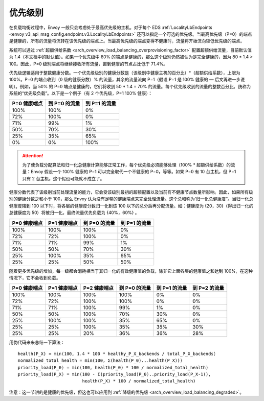 .. _arch_overview_load_balancing_priority_levels:

优先级别
------------------

在负载均衡过程中，Envoy 一般只会考虑处于最高优先级的主机。对于每个 EDS :ref:`LocalityLbEndpoints <envoy_v3_api_msg_config.endpoint.v3.LocalityLbEndpoints>` 还可以指定一个可选的优先级。当最高优先级（P=0）的端点是健康的，所有的流量将流转在该优先级的端点上。当最高优先级的端点变得不健康时，流量将开始流向较低优先级的端点。

系统可以通过 :ref:`超额供给系数 <arch_overview_load_balancing_overprovisioning_factor>` 配置超额供给流量，目前默认值为 1.4（本文档中的默认值）。如果一个优先级中 80% 的端点是健康的，那么这个级别仍然被认为是完全健康的，因为 80 * 1.4 > 100。因此，P=0 级别端点将继续接收所有流量，直到健康的节点占比低于 71.4%。

优先级逻辑适用于整数健康分数。一个优先级级别的健康分数是（该级别中健康主机的百分比）*（超额供给系数），上限为 100%。P=0 的端点收到（0 级的健康分数）% 的流量，其余的流量流向 P=1（假设 P=1 是 100% 健康的 — 后文再进一步说明）。例如，当 50% 的 P=0 端点是健康的，它们将收到 50 * 1.4 = 70% 的流量。每个优先级收到的流量的整数百分比，统称为系统的“优先级负载”。以下是一个例子（有 2 个优先级，P=1 100% 健康）：

+--------------+---------------+---------------+
| P=0 健康端点 | 到 P=0 的流量 | 到 P=1 的流量 |
+==============+===============+===============+
| 100%         | 100%          | 0%            |
+--------------+---------------+---------------+
| 72%          | 100%          | 0%            |
+--------------+---------------+---------------+
| 71%          | 99%           | 1%            |
+--------------+---------------+---------------+
| 50%          | 70%           | 30%           |
+--------------+---------------+---------------+
| 25%          | 35%           | 65%           |
+--------------+---------------+---------------+
| 0%           | 0%            | 100%          |
+--------------+---------------+---------------+

.. attention::

  为了使负载分配算法和归一化总健康计算能够正常工作，每个优先级必须能够处理（100% * 超额供给系数）的流量：Envoy 假设一个 100% 健康的 P=1 可以完全取代一个不健康的 P=0，等等。如果 P=0 有 10 台主机，但 P=1 只有 2 台主机，这个假设可能就不成立了。

健康分数代表了该级别当前处理流量的能力，它会受该级别最初的超额配置以及当前有不健康节点数量所影响。因此，如果所有级别的健康分数之和小于 100，那么 Envoy 认为没有足够的健康端点来完全处理流量。这个总和称为‘归一化总健康度“。当归一化总健康度降到 100 以下时，将各层的健康度分数归一化到该 100 以下的总分后再分配流量。如：健康度为 {20，30}（得出归一化的总健康度为 50）将被归一化，最终流量优先负载为 {40%，60%} 。

+--------------+--------------+---------------+---------------+
| P=0 健康端点 | P=1 健康端点 | 到 P=0 的流量 | 到 P=1 的流量 |
+==============+==============+===============+===============+
| 100%         | 100%         | 100%          | 0%            |
+--------------+--------------+---------------+---------------+
| 72%          | 72%          | 100%          | 0%            |
+--------------+--------------+---------------+---------------+
| 71%          | 71%          | 99%           | 1%            |
+--------------+--------------+---------------+---------------+
| 50%          | 50%          | 70%           | 30%           |
+--------------+--------------+---------------+---------------+
| 25%          | 100%         | 35%           | 65%           |
+--------------+--------------+---------------+---------------+
| 25%          | 25%          | 50%           | 50%           |
+--------------+--------------+---------------+---------------+

随着更多优先级的增加，每一级都会消耗相当于其归一化的有效健康值的负载，除非它上面各层的健康值之和达到 100%，在这种情况下，它不会收到负载。

+--------------+--------------+--------------+---------------+---------------+---------------+
| P=0 健康端点 | P=1 健康端点 | P=2 健康端点 | 到 P=0 的流量 | 到 P=1 的流量 | 到 P=2 的流量 |
+==============+==============+==============+===============+===============+===============+
| 100%         | 100%         | 100%         | 100%          | 0%            | 0%            |
+--------------+--------------+--------------+---------------+---------------+---------------+
| 72%          | 72%          | 100%         | 100%          | 0%            | 0%            |
+--------------+--------------+--------------+---------------+---------------+---------------+
| 71%          | 71%          | 100%         | 99%           | 1%            | 0%            |
+--------------+--------------+--------------+---------------+---------------+---------------+
| 50%          | 50%          | 100%         | 70%           | 30%           | 0%            |
+--------------+--------------+--------------+---------------+---------------+---------------+
| 25%          | 100%         | 100%         | 35%           | 65%           | 0%            |
+--------------+--------------+--------------+---------------+---------------+---------------+
| 25%          | 25%          | 100%         | 35%           | 35%           | 30%           |
+--------------+--------------+--------------+---------------+---------------+---------------+
| 25%          | 25%          | 20%          | 36%           | 36%           | 28%           |
+--------------+--------------+--------------+---------------+---------------+---------------+

用伪代码来来总结一下算法：

::

  health(P_X) = min(100, 1.4 * 100 * healthy_P_X_backends / total_P_X_backends)
  normalized_total_health = min(100, Σ(health(P_0)...health(P_X)))
  priority_load(P_0) = min(100, health(P_0) * 100 / normalized_total_health)
  priority_load(P_X) = min(100 - Σ(priority_load(P_0)..priority_load(P_X-1)),
                           health(P_X) * 100 / normalized_total_health)

注意：这一节讲的是健康的优先级，但这也可以应用到 :ref:`降级的优先级 <arch_overview_load_balancing_degraded>`。
